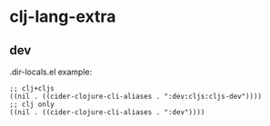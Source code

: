 * clj-lang-extra

** dev

.dir-locals.el example:

#+begin_src elisp
  ;; clj+cljs
  ((nil . ((cider-clojure-cli-aliases . ":dev:cljs:cljs-dev"))))
  ;; clj only
  ((nil . ((cider-clojure-cli-aliases . ":dev"))))
#+end_src
